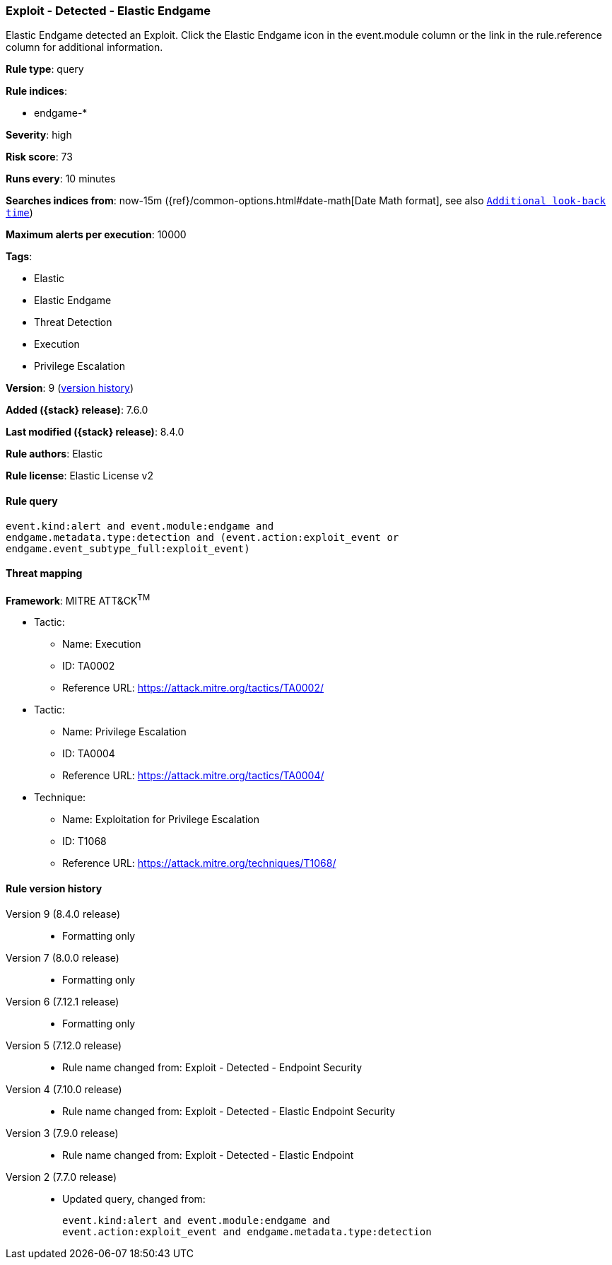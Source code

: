 [[exploit-detected-elastic-endgame]]
=== Exploit - Detected - Elastic Endgame

Elastic Endgame detected an Exploit. Click the Elastic Endgame icon in the event.module column or the link in the rule.reference column for additional information.

*Rule type*: query

*Rule indices*:

* endgame-*

*Severity*: high

*Risk score*: 73

*Runs every*: 10 minutes

*Searches indices from*: now-15m ({ref}/common-options.html#date-math[Date Math format], see also <<rule-schedule, `Additional look-back time`>>)

*Maximum alerts per execution*: 10000

*Tags*:

* Elastic
* Elastic Endgame
* Threat Detection
* Execution
* Privilege Escalation

*Version*: 9 (<<exploit-detected-elastic-endgame-history, version history>>)

*Added ({stack} release)*: 7.6.0

*Last modified ({stack} release)*: 8.4.0

*Rule authors*: Elastic

*Rule license*: Elastic License v2

==== Rule query


[source,js]
----------------------------------
event.kind:alert and event.module:endgame and
endgame.metadata.type:detection and (event.action:exploit_event or
endgame.event_subtype_full:exploit_event)
----------------------------------

==== Threat mapping

*Framework*: MITRE ATT&CK^TM^

* Tactic:
** Name: Execution
** ID: TA0002
** Reference URL: https://attack.mitre.org/tactics/TA0002/


* Tactic:
** Name: Privilege Escalation
** ID: TA0004
** Reference URL: https://attack.mitre.org/tactics/TA0004/
* Technique:
** Name: Exploitation for Privilege Escalation
** ID: T1068
** Reference URL: https://attack.mitre.org/techniques/T1068/

[[exploit-detected-elastic-endgame-history]]
==== Rule version history

Version 9 (8.4.0 release)::
* Formatting only

Version 7 (8.0.0 release)::
* Formatting only

Version 6 (7.12.1 release)::
* Formatting only

Version 5 (7.12.0 release)::
* Rule name changed from: Exploit - Detected - Endpoint Security
Version 4 (7.10.0 release)::
* Rule name changed from: Exploit - Detected - Elastic Endpoint Security
Version 3 (7.9.0 release)::
* Rule name changed from: Exploit - Detected - Elastic Endpoint
Version 2 (7.7.0 release)::
* Updated query, changed from:
+
[source, js]
----------------------------------
event.kind:alert and event.module:endgame and
event.action:exploit_event and endgame.metadata.type:detection
----------------------------------

